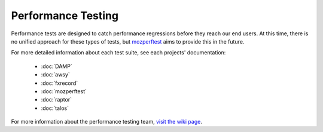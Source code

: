 ###################
Performance Testing
###################

Performance tests are designed to catch performance regressions before they reach our
end users. At this time, there is no unified approach for these types of tests,
but `mozperftest </testing/perfdocs/mozperftest.html>`_ aims to provide this in the future.

For more detailed information about each test suite, see each projects' documentation:

  * :doc:`DAMP`
  * :doc:`awsy`
  * :doc:`fxrecord`
  * :doc:`mozperftest`
  * :doc:`raptor`
  * :doc:`talos`

For more information about the performance testing team,
`visit the wiki page <https://wiki.mozilla.org/TestEngineering/Performance>`_.
